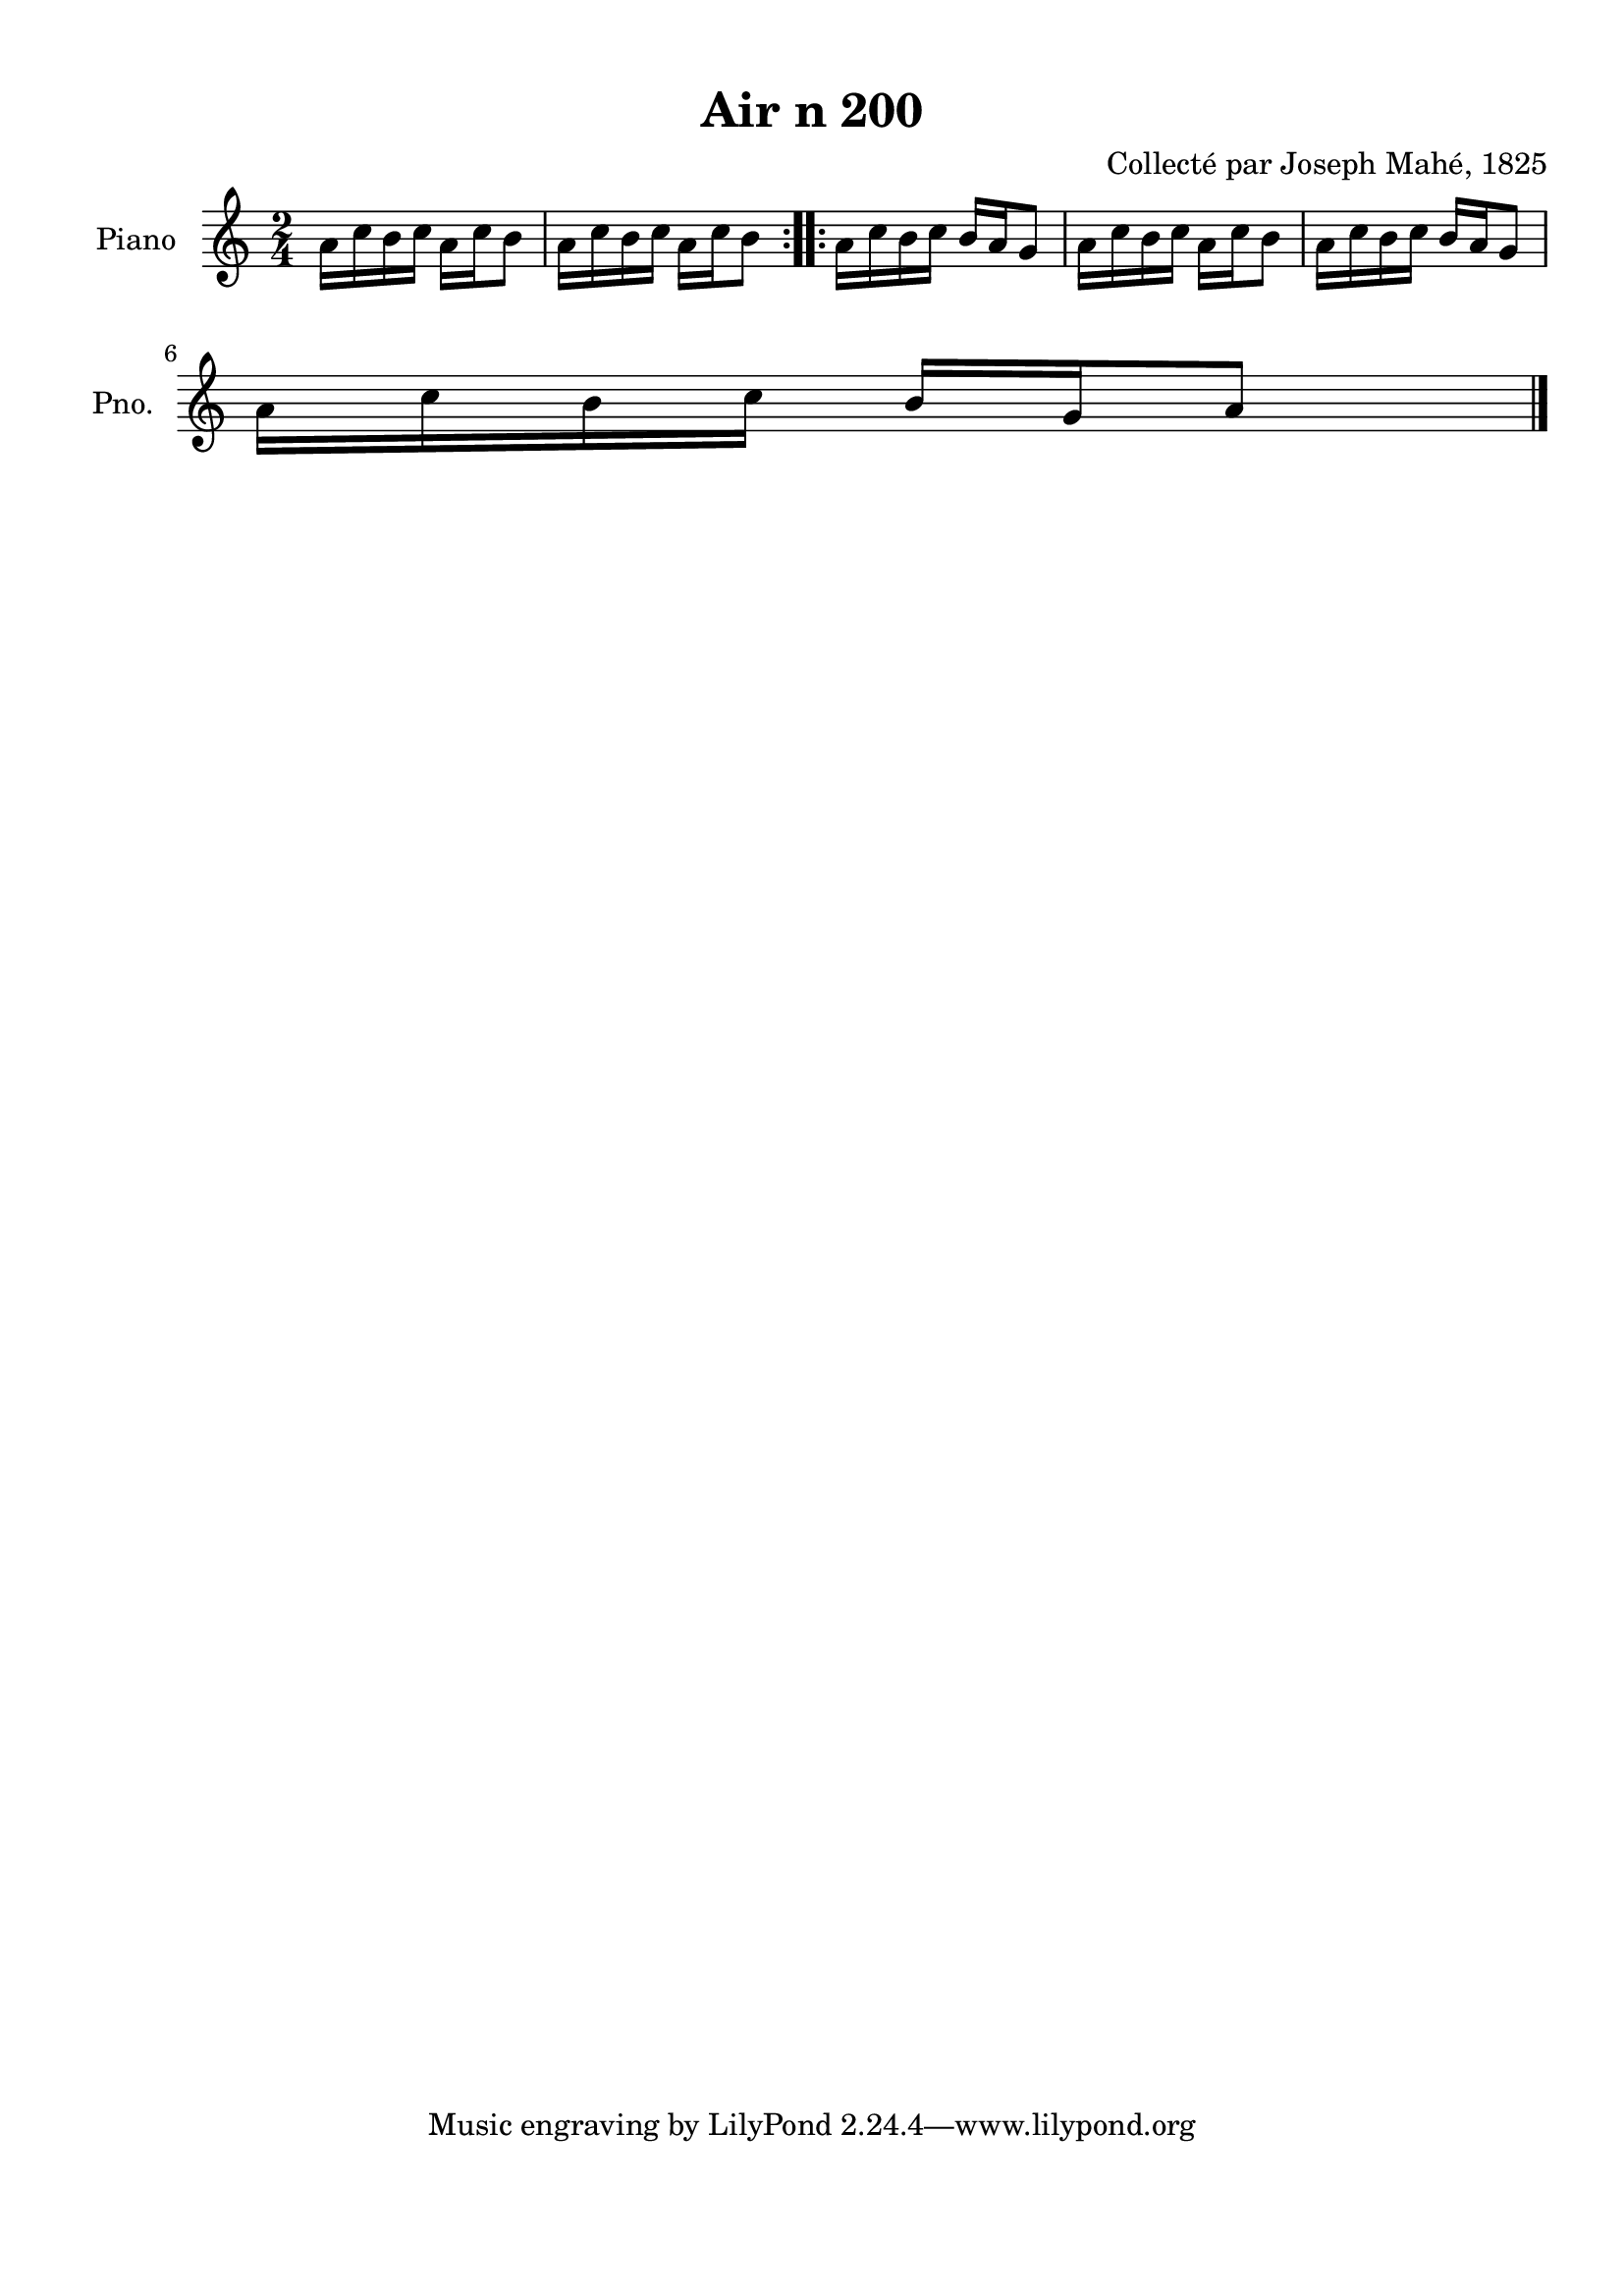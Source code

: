 \version "2.22.2"
% automatically converted by musicxml2ly from Air_n_200.musicxml
\pointAndClickOff

\header {
    title =  "Air n 200"
    composer =  "Collecté par Joseph Mahé, 1825"
    encodingsoftware =  "MuseScore 2.2.1"
    encodingdate =  "2023-05-16"
    encoder =  "Gwenael Piel et Virginie Thion (IRISA, France)"
    source = 
    "Essai sur les Antiquites du departement du Morbihan, Joseph Mahe, 1825"
    }

#(set-global-staff-size 20.158742857142858)
\paper {
    
    paper-width = 21.01\cm
    paper-height = 29.69\cm
    top-margin = 1.0\cm
    bottom-margin = 2.0\cm
    left-margin = 1.0\cm
    right-margin = 1.0\cm
    indent = 1.6161538461538463\cm
    short-indent = 1.292923076923077\cm
    }
\layout {
    \context { \Score
        autoBeaming = ##f
        }
    }
PartPOneVoiceOne =  \relative a' {
    \repeat volta 2 {
        \clef "treble" \time 2/4 \key c \major | % 1
        a16 [ c16 b16 c16 ]
        a16 [ c16 b8 ] | % 2
        a16 [ c16 b16 c16 ]
        a16 [ c16 b8 ] }
    \repeat volta 2 {
        | % 3
        a16 [ c16 b16 c16 ]
        b16 [ a16 g8 ] | % 4
        a16 [ c16 b16 c16 ]
        a16 [ c16 b8 ] | % 5
        a16 [ c16 b16 c16 ]
        b16 [ a16 g8 ] \break | % 6
        a16 [ c16 b16 c16 ]
        b16 [ g16 a8 ] \bar "|."
        }
    }


% The score definition
\score {
    <<
        
        \new Staff
        <<
            \set Staff.instrumentName = "Piano"
            \set Staff.shortInstrumentName = "Pno."
            
            \context Staff << 
                \mergeDifferentlyDottedOn\mergeDifferentlyHeadedOn
                \context Voice = "PartPOneVoiceOne" {  \PartPOneVoiceOne }
                >>
            >>
        
        >>
    \layout {}
    % To create MIDI output, uncomment the following line:
    %  \midi {\tempo 4 = 100 }
    }

